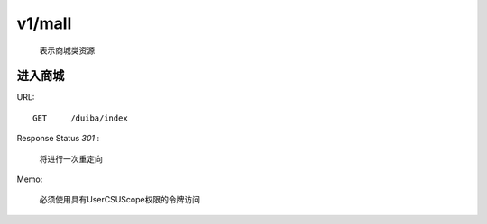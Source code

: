 .. _mall:

v1/mall
=============
    表示商城类资源

进入商城
~~~~~~~~~~~~~~~~~~~~
URL::

    GET     /duiba/index

Response Status `301` :

    将进行一次重定向

Memo:

    必须使用具有UserCSUScope权限的令牌访问
